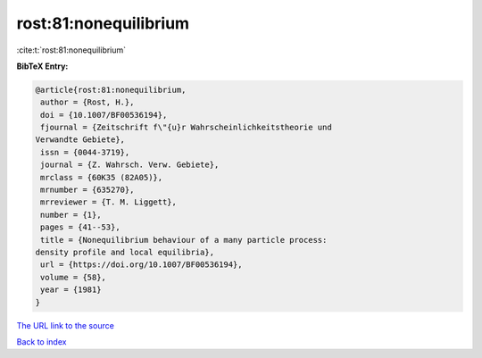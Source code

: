rost:81:nonequilibrium
======================

:cite:t:`rost:81:nonequilibrium`

**BibTeX Entry:**

.. code-block:: bibtex

   @article{rost:81:nonequilibrium,
    author = {Rost, H.},
    doi = {10.1007/BF00536194},
    fjournal = {Zeitschrift f\"{u}r Wahrscheinlichkeitstheorie und
   Verwandte Gebiete},
    issn = {0044-3719},
    journal = {Z. Wahrsch. Verw. Gebiete},
    mrclass = {60K35 (82A05)},
    mrnumber = {635270},
    mrreviewer = {T. M. Liggett},
    number = {1},
    pages = {41--53},
    title = {Nonequilibrium behaviour of a many particle process:
   density profile and local equilibria},
    url = {https://doi.org/10.1007/BF00536194},
    volume = {58},
    year = {1981}
   }
`The URL link to the source <ttps://doi.org/10.1007/BF00536194}>`_


`Back to index <../By-Cite-Keys.html>`_
